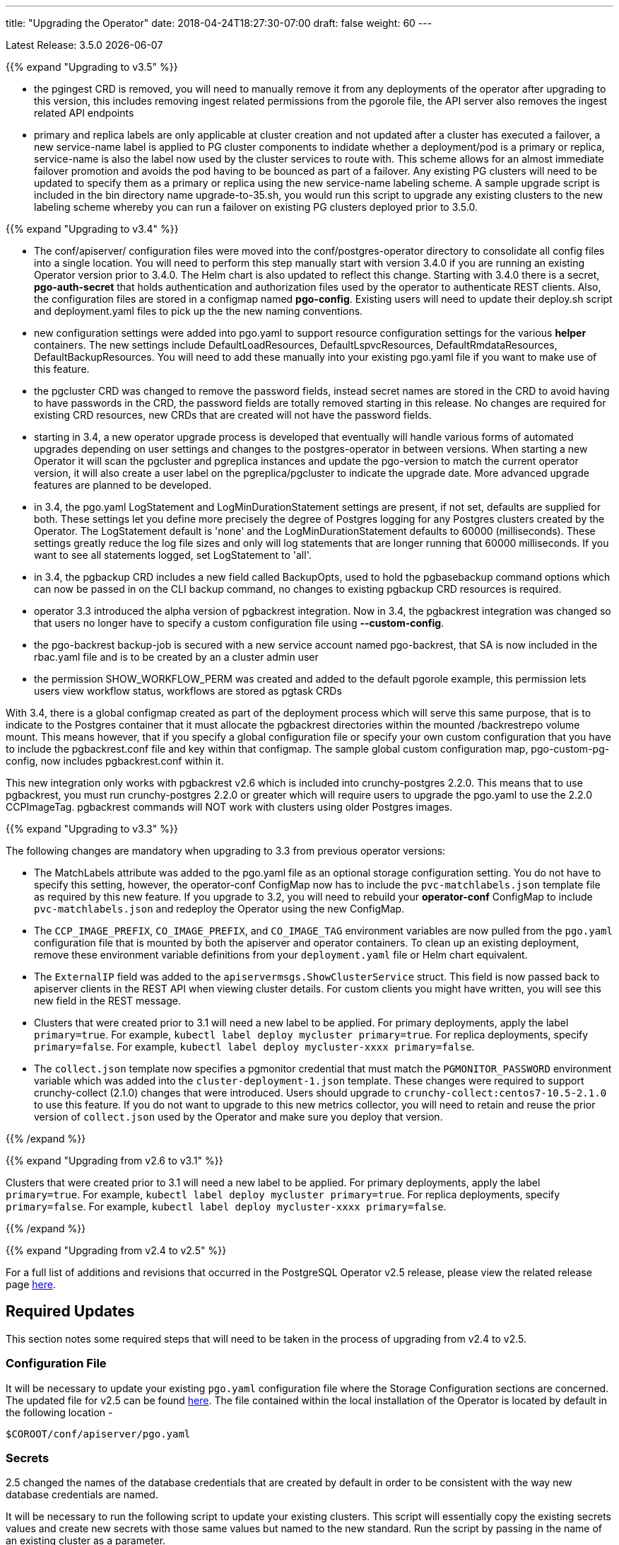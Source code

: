 ---
title: "Upgrading the Operator"
date: 2018-04-24T18:27:30-07:00
draft: false
weight: 60
---

Latest Release: 3.5.0 {docdate}

{{% expand "Upgrading to v3.5" %}}

 * the pgingest CRD is removed, you will need to manually remove it from any
deployments of the operator after upgrading to this version, this includes
removing ingest related permissions from the pgorole file, the API server also
removes the ingest related API endpoints
 * primary and replica labels are only applicable at cluster creation and not
updated after a cluster has executed a failover, a new service-name label is
applied to PG cluster components to indidate whether a deployment/pod is a primary
or replica, service-name is also the label now used by the cluster services
to route with.  This scheme allows for an almost immediate failover promotion 
and avoids the pod having to be bounced as part of a failover.  Any existing
PG clusters will need to be updated to specify them as a primary or replica
using the new service-name labeling scheme.  A sample upgrade script is 
included in the bin directory name upgrade-to-35.sh, you would run this script
to upgrade any existing clusters to the new labeling scheme whereby you can
run a failover on existing PG clusters deployed prior to 3.5.0.


{{% expand "Upgrading to v3.4" %}}

 * The conf/apiserver/ configuration files were moved into the 
conf/postgres-operator directory to consolidate all config
files into a single location.  You will need to perform
this step manually start with version 3.4.0 if you are running
an existing Operator version prior to 3.4.0.  The Helm chart
is also updated to reflect this change.  Starting with 3.4.0
there is a secret, *pgo-auth-secret* that holds authentication and
authorization files used by the operator to authenticate REST
clients.  Also, the configuration files are stored in a configmap
named *pgo-config*.  Existing users will need to update
their deploy.sh script and deployment.yaml files to pick up the
the new naming conventions.
 * new configuration settings were added into pgo.yaml to support
resource configuration settings for the various *helper* containers.
The new settings include DefaultLoadResources, DefaultLspvcResources,
DefaultRmdataResources, DefaultBackupResources.  You will need to add
these manually into your existing pgo.yaml file if you want to
make use of this feature.
 * the pgcluster CRD was changed to remove the password fields, instead
secret names are stored in the CRD to avoid having to have passwords
in the CRD, the password fields are totally removed starting in this
release. No changes are required for existing CRD resources, new
CRDs that are created will not have the  password fields.
 * starting in 3.4, a new operator upgrade process is developed that
eventually will handle various forms of automated upgrades depending
on user settings and changes to the postgres-operator in between
versions.  When starting a new Operator it will scan the pgcluster
and pgreplica instances and update the pgo-version to match the
current operator version, it will also create a user label on 
the pgreplica/pgcluster to indicate the upgrade date.  More advanced
upgrade features are planned to be developed.
 * in 3.4, the pgo.yaml LogStatement and LogMinDurationStatement settings
are present, if not set, defaults are supplied for both.  These settings
let you define more precisely the degree of Postgres logging for 
any Postgres clusters created by the Operator.  The LogStatement default
is 'none' and the LogMinDurationStatement defaults to 60000 (milliseconds).
These settings greatly reduce the log file sizes and only will log
statements that are longer running that 60000 milliseconds.  If you
want to see all statements logged, set LogStatement to 'all'.
 * in 3.4, the pgbackup CRD includes a new field called BackupOpts, used
to hold the pgbasebackup command options which can now be passed in
on the CLI backup command, no changes to existing pgbackup CRD resources is
required.
* operator 3.3 introduced the alpha version of pgbackrest integration.
Now in 3.4, the pgbackrest integration was changed so that users
no longer have to specify a custom configuration file using *--custom-config*.
* the pgo-backrest backup-job is secured with a new service account
named pgo-backrest, that SA is now included in the rbac.yaml file and is
to be created by an a cluster admin user
* the permission SHOW_WORKFLOW_PERM was created and added to the default pgorole example, this permission lets users view workflow status, workflows are stored as pgtask CRDs

With 3.4, there is a global configmap created as part of the
deployment process which will serve this same purpose, that is to 
indicate to the Postgres container that it must allocate the pgbackrest
directories within the mounted /backrestrepo volume mount.  This
means however, that if you specify a global configuration file or
specify your own custom configuration that you have to include
the pgbackrest.conf file and key within that configmap.  The sample
global custom configuration map, pgo-custom-pg-config, now includes
pgbackrest.conf within it.  

This new integration only works with pgbackrest v2.6 which is included 
into crunchy-postgres 2.2.0.  This means that to use pgbackrest, you 
must run crunchy-postgres 2.2.0 or greater which will require users
to upgrade the pgo.yaml to use the 2.2.0 CCPImageTag.  pgbackrest commands
will NOT work with clusters using older Postgres images.

{{% expand "Upgrading to v3.3" %}}

The following changes are mandatory when upgrading to 3.3 from previous operator versions:

 * The MatchLabels attribute was added to the pgo.yaml file as an optional
   storage configuration setting. You do not have to specify this setting,
   however, the operator-conf ConfigMap now has to include the `pvc-matchlabels.json`
   template file as required by this new feature. If you upgrade to
   3.2, you will need to rebuild your *operator-conf* ConfigMap to include
   `pvc-matchlabels.json` and redeploy the Operator using the new ConfigMap.
 * The `CCP_IMAGE_PREFIX`, `CO_IMAGE_PREFIX`, and `CO_IMAGE_TAG` environment variables are now pulled from the `pgo.yaml` configuration file that is mounted by both the apiserver and operator containers. To clean up an existing deployment, remove these environment variable definitions from your `deployment.yaml` file or Helm chart equivalent.
 * The `ExternalIP` field was added to the `apiservermsgs.ShowClusterService`
   struct. This field is now passed back to apiserver clients in the
   REST API when viewing cluster details. For custom clients you might
   have written, you will see this new field in the REST message.
 * Clusters that were created prior to 3.1 will need a new label to be applied. For primary deployments, apply the label `primary=true`. For example, `kubectl label deploy mycluster primary=true`. For replica deployments, specify `primary=false`. For example,	`kubectl label deploy mycluster-xxxx primary=false`.
 * The `collect.json` template now specifies a pgmonitor credential that
   must match the `PGMONITOR_PASSWORD` environment variable which was
   added into the `cluster-deployment-1.json` template.  These changes
   were required to support crunchy-collect (2.1.0) changes that were
   introduced.  Users should upgrade to `crunchy-collect:centos7-10.5-2.1.0`
   to use this feature.  If you do not want to upgrade to this new
   metrics collector, you will need to retain and reuse the prior version
   of `collect.json` used by the Operator and make sure you deploy that
   version.

{{% /expand %}}

{{% expand "Upgrading from v2.6 to v3.1" %}}

Clusters that were created prior to 3.1 will need a new label to be applied.
For primary deployments, apply the label `primary=true`. For example,
`kubectl label deploy mycluster primary=true`. For replica deployments, specify
`primary=false`. For example,	`kubectl label deploy mycluster-xxxx primary=false`.

{{% /expand %}}

{{% expand "Upgrading from v2.4 to v2.5" %}}

For a full list of additions and revisions that occurred in the
PostgreSQL Operator v2.5 release, please view the related release
page link:https://github.com/CrunchyData/postgres-operator/releases/tag/2.5[here].

== Required Updates

This section notes some required steps that will need to be taken
in the process of upgrading from v2.4 to v2.5.

=== Configuration File

It will be necessary to update your existing `pgo.yaml` configuration
file where the Storage Configuration sections are concerned. The updated
file for v2.5 can be found
link:https://github.com/CrunchyData/postgres-operator/blob/2.5/conf/apiserver/pgo.yaml[here].
The file contained within the local installation of the Operator is located
by default in the following location -
....
$COROOT/conf/apiserver/pgo.yaml
....

=== Secrets

2.5 changed the names of the database credentials that are created
by default in order to be consistent with the way new database credentials
are named.

It will be necessary to run the following script to update your
existing clusters. This script will essentially copy the existing
secrets values and create new secrets with those same values but
named to the new standard. Run the script by passing in the name of
an existing cluster as a parameter.

....
$COROOT/bin/upgrade-secret.sh
....

{{% /expand %}}

{{% expand "Upgrading from v2.5 to v2.6" %}}

For a full list of additions and revisions that occurred in the
PostgreSQL Operator v2.5 release, please view the related release
page link:https://github.com/CrunchyData/postgres-operator/releases/tag/3.3.0[here].

== Required Updates

This section notes some required steps that will need to be taken
in the process of upgrading from v2.5 to v2.6.

=== Configuration File

One update in v2.6 changed the `pgo.yaml` file through removing the Debug flag.
The `Pgo.Debug` variable can now be removed from the `pgo.yaml` file as a
result. The debug flag is now called `CRUNCHY_DEBUG` and is set in the
`deployment.json` file as a default environment variable.

=== Container Resources

Release 2.6 added the concept of container resource configurations
to the `pgo.yaml` file. In order to specify the optional container
resource configurations, add a section as follows to your `pgo.yaml`
file -
....
DefaultContainerResource: small
ContainerResources:
 small:
   RequestsMemory:  2Gi
   RequestsCPU:  0.5
   LimitsMemory:  2Gi
   LimitsCPU:  1.0
 large:
   RequestsMemory:  8Gi
   RequestsCPU:  2.0
   LimitsMemory:  12Gi
   LimitsCPU:  4.0
....

If these settings are set incorrectly or if the Kubernetes cluster
cannot meet the defined memory and CPU requirements, deployments will go into
a *pending* state.

=== Kube RBAC

Release 2.6 added a `rbac.yaml` file to capture the Kube RBAC
rules. These RBAC rules allow the *apiserver* and *postgres-operator*
containers access to the Kubernetes resources required for
the operator to work. As part of the deployment process, it is necessary to
execute the `rbac.yaml` file to set the roles and bindings required by the
operator. Adjust this file to suit local security requirements.

=== Application RBAC

Release 2.6 added an RBAC capability to secure the *pgo* application.
The *pgouser* now has a role appended at the end of of each user definition
as follows -
....
username:password:pgoadmin
testuser:testpass:pgoadmin
readonlyuser:testpass:pgoreader
....

These are defined in the following file -
....
$COROOT/conf/apiserver/pgouser
....

To match the behavior of the pre 2.6 releases, the *pgadmin* role
is set on the previous user definitions, but a *readonlyuser* is
now defined to test other role definitions. The roles are defined in
a new file called *pgorole*. This file defines each role and the
permissions for that role. By default, two roles are defined as samples -
....
pgoadmin
pgoreader
....

Adjust these default settings to meet local security requirements.

The format of this file is as follows -
....
rolename: permissionA, permissionB
....

These are defined in the following file -
....
$COROOT/conf/apiserver/pgorole
....

The complete set of permissions is documented in the link:/installation/configuration/[Configuration] document.

=== User Creation

Release 2.6 replaced the `pgo user --add` command with the `pgo create user`
command to improve consistency across command usage. Any scripts written
using the older style of command require an update to use the new command
syntax.

=== Replica CRD

There is a new Kubernetes Custom Resource Definition that serves the purpose
of holding replica information, called *pgreplicas*. This CRD is populated
with the pgo scale command and is used to hold per-replica specific information
such as the resource and storage configurations requested at run time.

{{% /expand %}}
